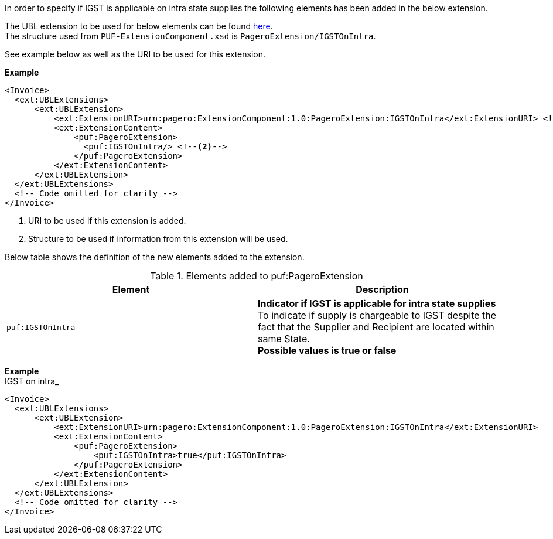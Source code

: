 In order to specify if IGST is applicable on intra state supplies the following elements has been added in the below extension. +

The UBL extension to be used for below elements can be found <<_extublextensions, here>>. +
The structure used from `PUF-ExtensionComponent.xsd` is `PageroExtension/IGSTOnIntra`. +

See example below as well as the URI to be used for this extension.

*Example* +
[source,xml]
----
<Invoice>
  <ext:UBLExtensions>
      <ext:UBLExtension>
          <ext:ExtensionURI>urn:pagero:ExtensionComponent:1.0:PageroExtension:IGSTOnIntra</ext:ExtensionURI> <!--1-->
          <ext:ExtensionContent>
              <puf:PageroExtension>
                <puf:IGSTOnIntra/> <!--2-->
              </puf:PageroExtension>
          </ext:ExtensionContent>
      </ext:UBLExtension>
  </ext:UBLExtensions>
  <!-- Code omitted for clarity -->
</Invoice>
----
<1> URI to be used if this extension is added.
<2> Structure to be used if information from this extension will be used.

Below table shows the definition of the new elements added to the extension.

.Elements added to puf:PageroExtension
|===
|Element |Description

|`puf:IGSTOnIntra`
|**Indicator if IGST is applicable for intra state supplies** +
To indicate if supply is chargeable to IGST despite the fact that the Supplier and Recipient are located within same State. +
*Possible values is true or false*
|===

*Example* +
IGST on intra_
[source,xml]
----
<Invoice>
  <ext:UBLExtensions>
      <ext:UBLExtension>
          <ext:ExtensionURI>urn:pagero:ExtensionComponent:1.0:PageroExtension:IGSTOnIntra</ext:ExtensionURI>
          <ext:ExtensionContent>
              <puf:PageroExtension>
                  <puf:IGSTOnIntra>true</puf:IGSTOnIntra>
              </puf:PageroExtension>
          </ext:ExtensionContent>
      </ext:UBLExtension>
  </ext:UBLExtensions>
  <!-- Code omitted for clarity -->
</Invoice>
----
